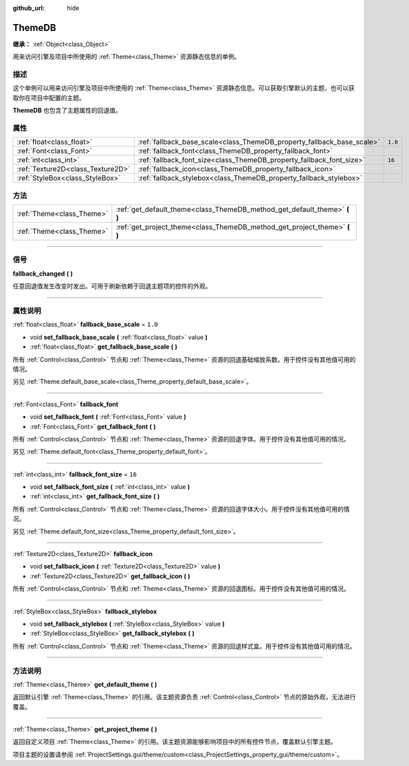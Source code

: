 :github_url: hide

.. DO NOT EDIT THIS FILE!!!
.. Generated automatically from Godot engine sources.
.. Generator: https://github.com/godotengine/godot/tree/master/doc/tools/make_rst.py.
.. XML source: https://github.com/godotengine/godot/tree/master/doc/classes/ThemeDB.xml.

.. _class_ThemeDB:

ThemeDB
=======

**继承：** :ref:`Object<class_Object>`

用来访问引擎及项目中所使用的 :ref:`Theme<class_Theme>` 资源静态信息的单例。

.. rst-class:: classref-introduction-group

描述
----

这个单例可以用来访问引擎及项目中所使用的 :ref:`Theme<class_Theme>` 资源静态信息。可以获取引擎默认的主题，也可以获取你在项目中配置的主题。

\ **ThemeDB** 也包含了主题属性的回退值。

.. rst-class:: classref-reftable-group

属性
----

.. table::
   :widths: auto

   +-----------------------------------+------------------------------------------------------------------------+---------+
   | :ref:`float<class_float>`         | :ref:`fallback_base_scale<class_ThemeDB_property_fallback_base_scale>` | ``1.0`` |
   +-----------------------------------+------------------------------------------------------------------------+---------+
   | :ref:`Font<class_Font>`           | :ref:`fallback_font<class_ThemeDB_property_fallback_font>`             |         |
   +-----------------------------------+------------------------------------------------------------------------+---------+
   | :ref:`int<class_int>`             | :ref:`fallback_font_size<class_ThemeDB_property_fallback_font_size>`   | ``16``  |
   +-----------------------------------+------------------------------------------------------------------------+---------+
   | :ref:`Texture2D<class_Texture2D>` | :ref:`fallback_icon<class_ThemeDB_property_fallback_icon>`             |         |
   +-----------------------------------+------------------------------------------------------------------------+---------+
   | :ref:`StyleBox<class_StyleBox>`   | :ref:`fallback_stylebox<class_ThemeDB_property_fallback_stylebox>`     |         |
   +-----------------------------------+------------------------------------------------------------------------+---------+

.. rst-class:: classref-reftable-group

方法
----

.. table::
   :widths: auto

   +---------------------------+------------------------------------------------------------------------------+
   | :ref:`Theme<class_Theme>` | :ref:`get_default_theme<class_ThemeDB_method_get_default_theme>` **(** **)** |
   +---------------------------+------------------------------------------------------------------------------+
   | :ref:`Theme<class_Theme>` | :ref:`get_project_theme<class_ThemeDB_method_get_project_theme>` **(** **)** |
   +---------------------------+------------------------------------------------------------------------------+

.. rst-class:: classref-section-separator

----

.. rst-class:: classref-descriptions-group

信号
----

.. _class_ThemeDB_signal_fallback_changed:

.. rst-class:: classref-signal

**fallback_changed** **(** **)**

任意回退值发生改变时发出。可用于刷新依赖于回退主题项的控件的外观。

.. rst-class:: classref-section-separator

----

.. rst-class:: classref-descriptions-group

属性说明
--------

.. _class_ThemeDB_property_fallback_base_scale:

.. rst-class:: classref-property

:ref:`float<class_float>` **fallback_base_scale** = ``1.0``

.. rst-class:: classref-property-setget

- void **set_fallback_base_scale** **(** :ref:`float<class_float>` value **)**
- :ref:`float<class_float>` **get_fallback_base_scale** **(** **)**

所有 :ref:`Control<class_Control>` 节点和 :ref:`Theme<class_Theme>` 资源的回退基础缩放系数。用于控件没有其他值可用的情况。

另见 :ref:`Theme.default_base_scale<class_Theme_property_default_base_scale>`\ 。

.. rst-class:: classref-item-separator

----

.. _class_ThemeDB_property_fallback_font:

.. rst-class:: classref-property

:ref:`Font<class_Font>` **fallback_font**

.. rst-class:: classref-property-setget

- void **set_fallback_font** **(** :ref:`Font<class_Font>` value **)**
- :ref:`Font<class_Font>` **get_fallback_font** **(** **)**

所有 :ref:`Control<class_Control>` 节点和 :ref:`Theme<class_Theme>` 资源的回退字体。用于控件没有其他值可用的情况。

另见 :ref:`Theme.default_font<class_Theme_property_default_font>`\ 。

.. rst-class:: classref-item-separator

----

.. _class_ThemeDB_property_fallback_font_size:

.. rst-class:: classref-property

:ref:`int<class_int>` **fallback_font_size** = ``16``

.. rst-class:: classref-property-setget

- void **set_fallback_font_size** **(** :ref:`int<class_int>` value **)**
- :ref:`int<class_int>` **get_fallback_font_size** **(** **)**

所有 :ref:`Control<class_Control>` 节点和 :ref:`Theme<class_Theme>` 资源的回退字体大小。用于控件没有其他值可用的情况。

另见 :ref:`Theme.default_font_size<class_Theme_property_default_font_size>`\ 。

.. rst-class:: classref-item-separator

----

.. _class_ThemeDB_property_fallback_icon:

.. rst-class:: classref-property

:ref:`Texture2D<class_Texture2D>` **fallback_icon**

.. rst-class:: classref-property-setget

- void **set_fallback_icon** **(** :ref:`Texture2D<class_Texture2D>` value **)**
- :ref:`Texture2D<class_Texture2D>` **get_fallback_icon** **(** **)**

所有 :ref:`Control<class_Control>` 节点和 :ref:`Theme<class_Theme>` 资源的回退图标。用于控件没有其他值可用的情况。

.. rst-class:: classref-item-separator

----

.. _class_ThemeDB_property_fallback_stylebox:

.. rst-class:: classref-property

:ref:`StyleBox<class_StyleBox>` **fallback_stylebox**

.. rst-class:: classref-property-setget

- void **set_fallback_stylebox** **(** :ref:`StyleBox<class_StyleBox>` value **)**
- :ref:`StyleBox<class_StyleBox>` **get_fallback_stylebox** **(** **)**

所有 :ref:`Control<class_Control>` 节点和 :ref:`Theme<class_Theme>` 资源的回退样式盒。用于控件没有其他值可用的情况。

.. rst-class:: classref-section-separator

----

.. rst-class:: classref-descriptions-group

方法说明
--------

.. _class_ThemeDB_method_get_default_theme:

.. rst-class:: classref-method

:ref:`Theme<class_Theme>` **get_default_theme** **(** **)**

返回默认引擎 :ref:`Theme<class_Theme>` 的引用。该主题资源负责 :ref:`Control<class_Control>` 节点的原始外观，无法进行覆盖。

.. rst-class:: classref-item-separator

----

.. _class_ThemeDB_method_get_project_theme:

.. rst-class:: classref-method

:ref:`Theme<class_Theme>` **get_project_theme** **(** **)**

返回自定义项目 :ref:`Theme<class_Theme>` 的引用。该主题资源能够影响项目中的所有控件节点，覆盖默认引擎主题。

项目主题的设置请参阅 :ref:`ProjectSettings.gui/theme/custom<class_ProjectSettings_property_gui/theme/custom>`\ 。

.. |virtual| replace:: :abbr:`virtual (本方法通常需要用户覆盖才能生效。)`
.. |const| replace:: :abbr:`const (本方法没有副作用。不会修改该实例的任何成员变量。)`
.. |vararg| replace:: :abbr:`vararg (本方法除了在此处描述的参数外，还能够继续接受任意数量的参数。)`
.. |constructor| replace:: :abbr:`constructor (本方法用于构造某个类型。)`
.. |static| replace:: :abbr:`static (调用本方法无需实例，所以可以直接使用类名调用。)`
.. |operator| replace:: :abbr:`operator (本方法描述的是使用本类型作为左操作数的有效操作符。)`
.. |bitfield| replace:: :abbr:`BitField (这个值是由下列标志构成的位掩码整数。)`
